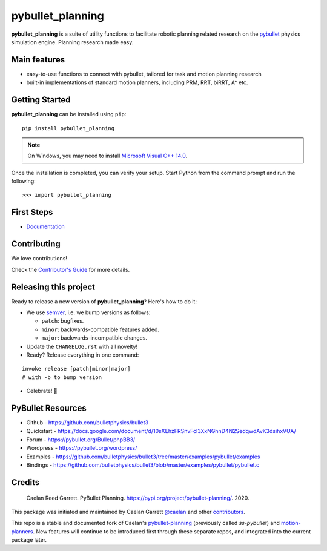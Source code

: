 =================
pybullet_planning
=================

.. start-badges

.. image:: https://readthedocs.org/projects/pybullet-planning/badge/?version=latest
    :target: https://pybullet-planning.readthedocs.io/en/latest/?badge=latest
    :alt: Documentation Status


.. image:: https://travis-ci.com/yijiangh/pybullet_planning.svg?branch=dev
    :target: https://travis-ci.com/yijiangh/pybullet_planning
    :alt: Travis CI


.. image:: https://coveralls.io/repos/github/yijiangh/pybullet_planning/badge.svg?branch=dev
    :target: https://coveralls.io/github/yijiangh/pybullet_planning?branch=dev
    :alt: Coveralls


.. image:: https://img.shields.io/badge/License-MIT-blue.svg
    :target: https://github.com/yijiangh/pybullet_planning/blob/dev/LICENSE
    :alt: License MIT

.. end-badges

.. Write project description

**pybullet_planning** is a suite of utility functions to facilitate robotic planning related research on the `pybullet <https://github.com/bulletphysics/bullet3>`_ physics simulation engine. Planning research made easy.


Main features
-------------

* easy-to-use functions to connect with pybullet, tailored for task and motion planning research
* built-in implementations of standard motion planners, including PRM, RRT, biRRT, A* etc.


Getting Started
---------------

**pybullet_planning** can be installed using ``pip``:

::

    pip install pybullet_planning


.. note::

    On Windows, you may need to install
    `Microsoft Visual C++ 14.0 <https://www.scivision.co/python-windows-visual-c++-14-required/>`_.


Once the installation is completed, you can verify your setup.
Start Python from the command prompt and run the following:

::

    >>> import pybullet_planning


First Steps
---------------

* `Documentation <https://pybullet-planning.readthedocs.io>`_

Contributing
------------

We love contributions!

Check the `Contributor's Guide <./CONTRIBUTING.rst>`_
for more details.

Releasing this project
----------------------

Ready to release a new version of **pybullet_planning**? Here's how to do it:

* We use `semver <https://semver.org/>`_, i.e. we bump versions as follows:

  * ``patch``: bugfixes.
  * ``minor``: backwards-compatible features added.
  * ``major``: backwards-incompatible changes.

* Update the ``CHANGELOG.rst`` with all novelty!
* Ready? Release everything in one command:

::

    invoke release [patch|minor|major]
    # with -b to bump version

* Celebrate! 💃

PyBullet Resources
-------------------

* Github - https://github.com/bulletphysics/bullet3
* Quickstart - https://docs.google.com/document/d/10sXEhzFRSnvFcl3XxNGhnD4N2SedqwdAvK3dsihxVUA/
* Forum - https://pybullet.org/Bullet/phpBB3/
* Wordpress - https://pybullet.org/wordpress/
* Examples - https://github.com/bulletphysics/bullet3/tree/master/examples/pybullet/examples
* Bindings - https://github.com/bulletphysics/bullet3/blob/master/examples/pybullet/pybullet.c

Credits
-------------

    Caelan Reed Garrett. PyBullet Planning. https://pypi.org/project/pybullet-planning/. 2020.

This package was initiated and maintained by Caelan Garrett `@caelan <https://github.com/caelan>`_
and other `contributors <https://github.com/yijiangh/pybullet_planning/blob/dev/AUTHORS.rst>`_.

This repo is a stable and documented fork of Caelan's `pybullet-planning <https://github.com/caelan/pybullet-planning>`_
(previously called `ss-pybullet`) and `motion-planners <https://github.com/caelan/motion-planners>`_.
New features will continue to be introduced first through these separate repos, and integrated into the current package later.
